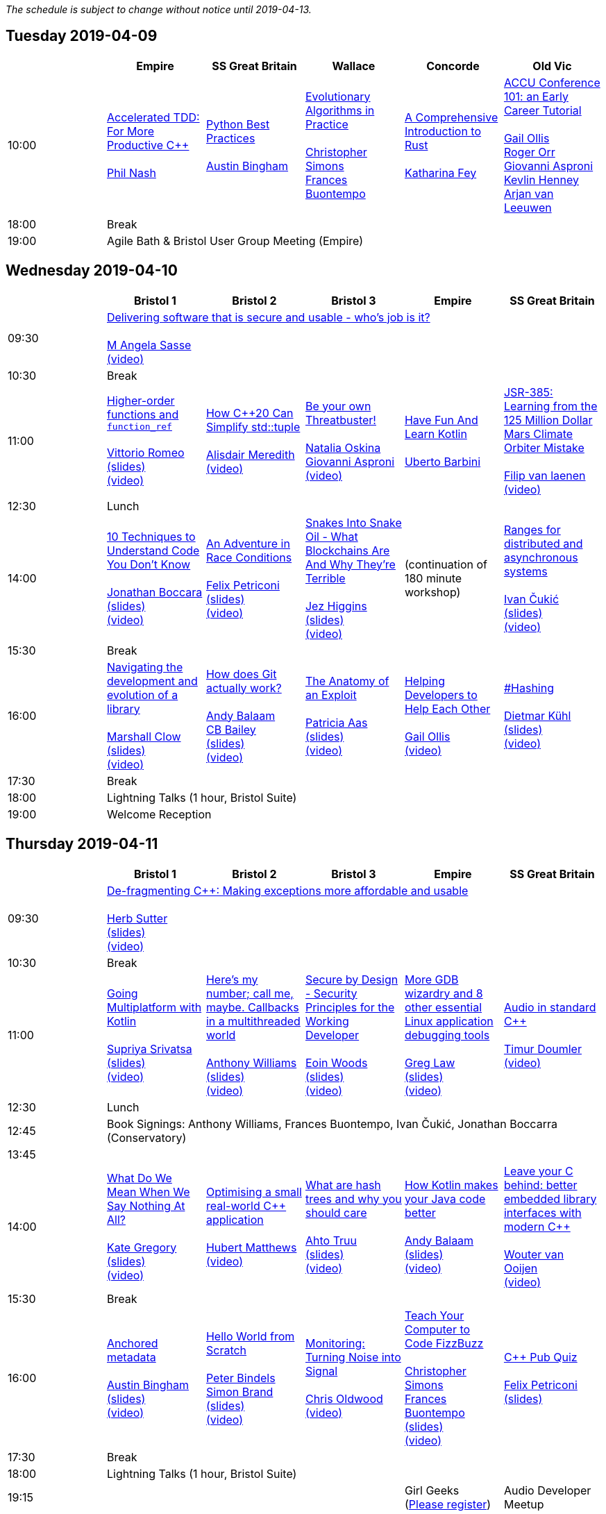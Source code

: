////
.. title: ACCU 2019 Schedule
.. description: Schedule with links to session blurbs, presenter bios, videos, and slides.
.. type: text
////

_The schedule is subject to change without notice until 2019-04-13._



<<<

== Tuesday 2019-04-09

[cols="6*^", options="header"]
|===
|
|Empire
|SS Great Britain
|Wallace
|Concorde
|Old Vic

|10:00
|link:sessions.html#XAcceleratedTDDForMoreProductiveC[Accelerated TDD: For More Productive {cpp}] +
 +
link:presenters.html#XPhilNash[Phil Nash]
|link:sessions.html#XPythonBestPractices[Python Best Practices] +
 +
link:presenters.html#XAustinBingham[Austin Bingham]
|link:sessions.html#XEvolutionaryAlgorithmsinPractice[Evolutionary Algorithms in Practice] +
 +
link:presenters.html#XChristopherSimons[Christopher Simons] +
link:presenters.html#XFrancesBuontempo[Frances Buontempo]
|link:sessions.html#XAComprehensiveIntroductiontoRust[A Comprehensive Introduction to Rust] +
 +
link:presenters.html#XKatharinaFey[Katharina Fey]
|link:sessions.html#XACCUConference101anEarlyCareerTutorial[ACCU Conference 101: an Early Career Tutorial] +
 +
link:presenters.html#XGailOllis[Gail Ollis] +
link:presenters.html#XRogerOrr[Roger Orr] +
link:presenters.html#XGiovanniAsproni[Giovanni Asproni] +
link:presenters.html#XKevlinHenney[Kevlin Henney] +
link:presenters.html#XArjanvanLeeuwen[Arjan van Leeuwen]

|18:00
5+^|Break

|19:00
5+^|Agile Bath & Bristol User Group Meeting (Empire)
|===


<<<

== Wednesday 2019-04-10

[cols="6*^", options="header"]
|===
|
|*Bristol 1*
|*Bristol 2*
|*Bristol 3*
|*Empire*
|*SS Great Britain*

|09:30
5+^|link:sessions.html#XDeliveringsoftwarethatissecureandusablewhosjobisit[Delivering software that is secure and usable - who's job is it?] +
 +
link:presenters.html#XMAngelaSasse[M Angela Sasse] +
link:https://www.youtube.com/watch?v=tBmF7ofKoYQ[(video)]

|10:30
5+^|Break

|11:00
|link:sessions.html#XHigherorderfunctionsandfunction_ref[Higher-order functions and `function_ref`] +
 +
link:presenters.html#XVittorioRomeo[Vittorio Romeo] +
link:https://github.com/ACCUConf/PDFs_2019/blob/master/vittorio_romeo_-_higher_order_functions_and_function_ref.pdf[(slides)] +
link:https://www.youtube.com/watch?v=WHRao43ab3I[(video)]
|link:sessions.html#XHowC20CanSimplifystdtuple[How {cpp}20 Can Simplify std::tuple] +
 +
link:presenters.html#XAlisdairMeredith[Alisdair Meredith] +
link:https://www.youtube.com/watch?v=SvxBvSK4i4k[(video)]
|link:sessions.html#XBeyourownThreatbuster[Be your own Threatbuster!] +
 +
link:presenters.html#XNataliaOskina[Natalia Oskina] +
link:presenters.html#XGiovanniAsproni[Giovanni Asproni] +
link:https://www.youtube.com/watch?v=WE9QiZM2mP0[(video)]
|link:sessions.html#XHaveFunAndLearnKotlin[Have Fun And Learn Kotlin] +
 +
link:presenters.html#XUbertoBarbini[Uberto Barbini]
|link:sessions.html#XJSR385Learningfromthe125MillionDollarMarsClimateOrbiterMistake[JSR-385: Learning from the 125 Million Dollar Mars Climate Orbiter Mistake] +
 +
link:presenters.html#XFilipvanlaenen[Filip van laenen] +
link:https://www.youtube.com/watch?v=QJ5LVsxLrZs[(video)]

|12:30
5+^|Lunch

|14:00
|link:sessions.html#X10TechniquestoUnderstandCodeYouDontKnow[10 Techniques to Understand Code You Don't Know] +
 +
link:presenters.html#XJonathanBoccara[Jonathan Boccara] +
link:https://github.com/ACCUConf/PDFs_2019/blob/master/jonathan_boccara_-_10_techniques_to_understand_code_you_don't_know.pdf[(slides)] +
link:https://www.youtube.com/watch?v=tOOK-VsWU-I[(video)]
|link:sessions.html#XAnAdventureinRaceConditions[An Adventure in Race Conditions] +
 +
link:presenters.html#XFelixPetriconi[Felix Petriconi] +
link:https://github.com/ACCUConf/PDFs_2019/blob/master/felix_petriconi_-_an_adventure_in_race_conditions.pdf[(slides)] +
link:https://www.youtube.com/watch?v=asgO4P2fhTw[(video)]
|link:sessions.html#XSnakesIntoSnakeOilWhatBlockchainsAreAndWhyTheyreTerrible[Snakes Into Snake Oil - What Blockchains Are And Why They're Terrible] +
 +
link:presenters.html#XJezHiggins[Jez Higgins] +
link:https://github.com/ACCUConf/PDFs_2019/blob/master/jez_higgins_-_snakes_into_snake_oil.pdf[(slides)] +
link:https://www.youtube.com/watch?v=vw0H16rZW18[(video)]
|(continuation of 180 minute workshop)
|link:sessions.html#XRangesfordistributedandasynchronoussystems[Ranges for distributed and asynchronous systems] +
 +
link:presenters.html#XIvanČukić[Ivan Čukić] +
link:https://github.com/ACCUConf/PDFs_2019/blob/master/ivan_cukic_-_ranges_for_distribuded_and_asynchronous_systems.pdf[(slides)] +
link:https://www.youtube.com/watch?v=eelpmWo2fuU[(video)]

|15:30
5+^|Break

|16:00
|link:sessions.html#XNavigatingthedevelopmentandevolutionofalibrary[Navigating the development and evolution of a library] +
 +
link:presenters.html#XMarshallClow[Marshall Clow] +
link:https://github.com/ACCUConf/PDFs_2019/blob/master/marshall_clow_-_youve_written_a_library.pdf[(slides)] +
link:https://www.youtube.com/watch?v=AClzFA1loww[(video)]
|link:sessions.html#XHowdoesGitactuallywork[How does Git actually work?] +
 +
link:presenters.html#XAndyBalaam[Andy Balaam] +
link:presenters.html#XCBBailey[CB Bailey] +
link:https://github.com/ACCUConf/PDFs_2019/blob/master/cb_bailey__andy_balaam_-_how_does_git_actually_work.pdf[(slides)] +
link:https://www.youtube.com/watch?v=N0m42TKk_dc[(video)]
|link:sessions.html#XTheAnatomyofanExploit[The Anatomy of an Exploit] +
 +
link:presenters.html#XPatriciaAas[Patricia Aas] +
link:https://github.com/ACCUConf/PDFs_2019/blob/master/patricia_aas_-_the_anatomy_of_an_exploit.pdf[(slides)] +
link:https://www.youtube.com/watch?v=tNJfD17TmsM[(video)]
|link:sessions.html#XHelpingDeveloperstoHelpEachOther[Helping Developers to Help Each Other] +
 +
link:presenters.html#XGailOllis[Gail Ollis] +
link:https://www.youtube.com/watch?v=5ipVQb9P4wQ[(video)]
|link:sessions.html#XHashing[#Hashing] +
 +
link:presenters.html#XDietmarKühl[Dietmar Kühl] +
link:https://github.com/ACCUConf/PDFs_2019/blob/master/dietmar_kuehl_-_hashing.pdf[(slides)] +
link:https://www.youtube.com/watch?v=CJsQSIp7-Ig[(video)]

|17:30
5+^|Break

|18:00
5+^|Lightning Talks (1 hour, Bristol Suite)

|19:00
5+^|Welcome Reception
|===


<<<

== Thursday 2019-04-11

[cols="6*^", options="header"]
|===
|
|*Bristol 1*
|*Bristol 2*
|*Bristol 3*
|*Empire*
|*SS Great Britain*

|09:30
5+^|link:sessions.html#XDefragmentingCMakingexceptionsmoreaffordableandusable[De-fragmenting {cpp}: Making exceptions more affordable and usable] +
 +
link:presenters.html#XHerbSutter[Herb Sutter] +
link:https://github.com/ACCUConf/PDFs_2019/blob/master/herb_sutter_-_de-fragmenting_cpp__making_exceptions_more_affordable_and_usable.pdf[(slides)] +
link:https://www.youtube.com/watch?v=os7cqJ5qlzo[(video)]

|10:30
5+^|Break

|11:00
|link:sessions.html#XGoingMultiplatformwithKotlin[Going Multiplatform with Kotlin] +
 +
link:presenters.html#XSupriyaSrivatsa[Supriya Srivatsa] +
link:https://github.com/ACCUConf/PDFs_2019/blob/master/supriya_srivatsa_-_going_multiplatform_with_kotlin.pdf[(slides)] +
link:https://www.youtube.com/watch?v=j_FAvj5ouIg[(video)]
|link:sessions.html#XHeresmynumbercallmemaybeCallbacksinamultithreadedworld[Here's my number; call me, maybe. Callbacks in a multithreaded world] +
 +
link:presenters.html#XAnthonyWilliams[Anthony Williams] +
link:https://github.com/ACCUConf/PDFs_2019/blob/master/anthony_williams_-_here_s_my_number_call_me_maybe__callbacks_in_a_multithreaded_world.pdf[(slides)] +
link:https://www.youtube.com/watch?v=7hkqG8i0QaU[(video)]
|link:sessions.html#XSecurebyDesignSecurityPrinciplesfortheWorkingDeveloper[Secure by Design - Security Principles for the Working Developer] +
 +
link:presenters.html#XEoinWoods[Eoin Woods] +
link:https://github.com/ACCUConf/PDFs_2019/blob/master/eoin_woods_-_security_design_principles.pdf[(slides)] +
link:https://www.youtube.com/watch?v=YbjoaMN67Hw[(video)]
|link:sessions.html#XMoreGDBwizardryand8otheressentialLinuxapplicationdebuggingtools[More GDB wizardry and 8 other essential Linux application debugging tools] +
 +
link:presenters.html#XGregLaw[Greg Law] +
link:https://github.com/ACCUConf/PDFs_2019/blob/master/greg_law_-_debugging_cpp.pdf[(slides)] +
link:https://www.youtube.com/watch?v=Yq6g_kvyvPU[(video)]
|link:sessions.html#XAudioinstandardC[Audio in standard {cpp}] +
 +
link:presenters.html#XTimurDoumler[Timur Doumler] +
link:https://www.youtube.com/watch?v=_RNuH-NRHCE[(video)]

|12:30
5+^|Lunch

|12:45
5+^|Book Signings: Anthony Williams, Frances Buontempo, Ivan Čukić, Jonathan Boccarra (Conservatory)

|13:45
5+^|

|14:00
|link:sessions.html#XWhatDoWeMeanWhenWeSayNothingAtAll[What Do We Mean When We Say Nothing At All?] +
 +
link:presenters.html#XKateGregory[Kate Gregory] +
link:https://github.com/ACCUConf/PDFs_2019/blob/master/kate_gregory_-_what_do_we_mean_when_we_say_nothing_at_all.pdf[(slides)] +
link:https://www.youtube.com/watch?v=-Hb-9TUyjoo[(video)]
|link:sessions.html#XOptimisingasmallrealworldCapplication[Optimising a small real-world {cpp} application] +
 +
link:presenters.html#XHubertMatthews[Hubert Matthews] +
link:https://www.youtube.com/watch?v=fDlE93hs_-U[(video)]
|link:sessions.html#XWhatarehashtreesandwhyyoushouldcare[What are hash trees and why you should care] +
 +
link:presenters.html#XAhtoTruu[Ahto Truu] +
link:https://github.com/ACCUConf/PDFs_2019/blob/master/ahto_truu_-_what_are_hash_trees_and_why_you_should_care.pdf[(slides)] +
link:https://www.youtube.com/watch?v=qkO1Y0Bh74U[(video)]
|link:sessions.html#XHowKotlinmakesyourJavacodebetter[How Kotlin makes your Java code better] +
 +
link:presenters.html#XAndyBalaam[Andy Balaam] +
link:https://www.artificialworlds.net/presentations/examples-of-kotlin-making-code-better/examples-of-kotlin-making-code-better.html[(slides)] +
link:https://www.youtube.com/watch?v=uCJjda6-HIY[(video)]
|link:sessions.html#XLeaveyourCbehindbetterembeddedlibraryinterfaceswithmodernC[Leave your C behind: better embedded library interfaces with modern {cpp}] +
 +
link:presenters.html#XWoutervanOoijen[Wouter van Ooijen] +
link:https://www.youtube.com/watch?v=ArRuPzN7JXs[(video)]

|15:30
5+^|Break

|16:00
|link:sessions.html#XAnchoredmetadata[Anchored metadata] +
 +
link:presenters.html#XAustinBingham[Austin Bingham] +
link:https://github.com/ACCUConf/PDFs_2019/blob/master/austin_bingham_-_anchored_metadata.pdf[(slides)] +
link:https://www.youtube.com/watch?v=gFeXb0LJjuM[(video)]
|link:sessions.html#XHelloWorldfromScratch[Hello World from Scratch] +
 +
link:presenters.html#XPeterBindels[Peter Bindels] +
link:presenters.html#XSimonBrand[Simon Brand] +
link:https://github.com/ACCUConf/PDFs_2019/blob/master/simon_brand__peter_bindels_-_hello_world_from_scratch.pdf[(slides)] +
link:https://www.youtube.com/watch?v=MZo7k_IOCe8[(video)]
|link:sessions.html#XMonitoringTurningNoiseintoSignal[Monitoring: Turning Noise into Signal] +
 +
link:presenters.html#XChrisOldwood[Chris Oldwood] +
link:https://www.youtube.com/watch?v=O6NJgcK6K7g[(video)]
|link:sessions.html#XTeachYourComputertoCodeFizzBuzz[Teach Your Computer to Code FizzBuzz] +
 +
link:presenters.html#XChristopherSimons[Christopher Simons] +
link:presenters.html#XFrancesBuontempo[Frances Buontempo] +
link:https://github.com/ACCUConf/PDFs_2019/blob/master/fran_buontempo__chris_simons_-_teach_your_computer_to_code_fizzbuzz.pdf[(slides)] +
link:https://www.youtube.com/watch?v=yHt9tEFD61M[(video)]
|link:sessions.html#XCPubQuiz[{cpp} Pub Quiz] +
 +
link:presenters.html#XFelixPetriconi[Felix Petriconi] +
link:https://github.com/ACCUConf/PDFs_2019/blob/master/felix_petriconi_-_c%2B%2B_pub_quiz.pdf[(slides)]

|17:30
5+^|Break

|18:00
5+^|Lightning Talks (1 hour, Bristol Suite)

|19:15
3+^|
|Girl Geeks +
(https://www.eventbrite.co.uk/e/girlgeekdinners-support-at-the-accu-sponsored-by-bloomberg-tickets-59358016425[Please register])
|Audio Developer Meetup
|===


<<<

== Friday 2019-04-12

[cols="6*^", options="header"]
|===
|
|*Bristol 1*
|*Bristol 2*
|*Bristol 3*
|*Empire*
|*SS Great Britain*

|09:30
5+^|link:sessions.html#XFromnothingtotoomuchgrowingatechcommunityintheEastofEngland[From nothing to too much: growing a tech community in the East of England] +
 +
link:presenters.html#XPaulGrenyer[Paul Grenyer] +
link:https://www.youtube.com/watch?v=5YmwtiQf0fQ[(video)]

|10:30
5+^|Break

|11:00
|link:sessions.html#XImplementingPhysicalUnitsLibraryforC[Implementing Physical Units Library for {cpp}] +
 +
link:presenters.html#XMateuszPusz[Mateusz Pusz] +
link:https://github.com/ACCUConf/PDFs_2019/blob/master/mateusz_pusz_-_implementing_physical_units_library_for_c%2B%2B.pdf[(slides)] +
link:https://www.youtube.com/watch?v=nN5ya6oNImg[(video)]
|link:sessions.html#XInteractiveCMeetJupyterClingThedatascientistsgeekyyoungersibling[Interactive {cpp} : Meet Jupyter / Cling - The data scientist's geeky younger sibling] +
 +
link:presenters.html#XNeilHorlock[Neil Horlock] +
link:https://www.youtube.com/watch?v=UzfYG8GdB3I[(video)]
|link:sessions.html#XItsPeopleCodeismadeoutofpeople[It's People! Code is made out of people!] +
 +
link:presenters.html#XDomDavis[Dom Davis] +
link:https://github.com/ACCUConf/PDFs_2019/blob/master/dom_davis_-_people_-_code_is_made_out_of_people.pdf[(slides)] +
link:https://www.youtube.com/watch?v=jiJesVwkXPw[(video)]
|link:sessions.html#XAmodernscalablerisksystemarchitecture[A modern, scalable risk system architecture] +
 +
link:presenters.html#XBurkhardKloss[Burkhard Kloss] +
link:https://github.com/ACCUConf/PDFs_2019/blob/master/burkhard_kloss-a_modern_scalable_risk_system_architecture.pdf[(slides)] +
link:https://www.youtube.com/watch?v=nie9AMYYhE0[(video)]
|link:sessions.html#XItsDNSJimbutnotasweknowit[It's DNS, Jim, but not as we know it] +
 +
link:presenters.html#XJimHague[Jim Hague] +
link:https://github.com/ACCUConf/PDFs_2019/blob/master/jim_hague_-_its_dns_jim.pdf[(slides)] +
link:https://www.youtube.com/watch?v=WZ74TtMxWT4[(video)]

|12:30
5+^|Lunch

|12:45
5+^|Code Club Workshop (Conservatory) bring your own laptop

|13:45
5+^|

|14:00
|link:sessions.html#XGPUprogrammingwithmodernC[GPU programming with modern {cpp}] +
 +
link:presenters.html#XMichaelWong[Michael Wong] +
link:https://github.com/ACCUConf/PDFs_2019/blob/master/michael_wong_-_GPU_programming_with_modern_C%2B%2B.pdf[(slides)]
|link:sessions.html#XTamingDynamicMemoryAnIntroductiontoCustomAllocators[Taming Dynamic Memory - An Introduction to Custom Allocators] +
 +
link:presenters.html#XAndreasWeis[Andreas Weis] +
link:https://github.com/ACCUConf/PDFs_2019/blob/master/andreas_weis_-_taming_dynamic_memory__an_introduction_to_custom_allocators.pdf[(slides)] +
link:https://www.youtube.com/watch?v=IGtKstxNe14[(video)]
|link:sessions.html#XThecellasacomputerTuringcompleteandmassivelyparallel[The cell as a computer: Turing complete and massively parallel.] +
 +
link:presenters.html#XAndyThomason[Andy Thomason] +
link:https://github.com/ACCUConf/PDFs_2019/blob/master/andy_thomason_-_the_cell_as_a_computer.pdf[(slides)] +
link:https://www.youtube.com/watch?v=Abbl8a-E-_Q[(video)]
|link:sessions.html#XFightingGitWorkflows[Fighting Git Workflows] +
 +
link:presenters.html#XVictorCiura[Victor Ciura] +
link:https://github.com/ACCUConf/PDFs_2019/blob/master/victor_ciura_-_fighting_git_workflows.pdf[(slides)] +
link:https://www.youtube.com/watch?v=AgZqYGrAHE8[(video)] +
 +
 +
link:sessions.html#XEffectivereplacementofdynamicpolymorphismwithstdvariant[Effective replacement of dynamic polymorphism with std::variant] +
 +
link:presenters.html#XMateuszPusz[Mateusz Pusz] +
link:https://github.com/ACCUConf/PDFs_2019/blob/master/mateusz_pusz_-_effective_replacement_of_dynamic_polymorphism_with_std_variant.pdf[(slides)] +
link:https://www.youtube.com/watch?v=JGYxOieiZnY[(video)] +
 +
 +
link:sessions.html#XTheStoryofVillagersMarblesandOhABlockchain[The Story of Villagers, Marbles and Oh, A Blockchain] +
 +
link:presenters.html#XSupriyaSrivatsa[Supriya Srivatsa] +
link:https://github.com/ACCUConf/PDFs_2019/blob/master/supriya_srivatsa_-_the_story_of_villagers%2C_marbles_and_oh%2C_a_blockchain.pdf[(slides)] +
link:https://www.youtube.com/watch?v=rl2lXDkOcyU[(video)] +
 +
 +
link:sessions.html#XAssumeWorstIntentDesigningfortheAbusiveEx[Assume Worst Intent (Designing for the Abusive Ex)] +
 +
link:presenters.html#XAlexChan[Alex Chan] +
link:https://www.youtube.com/watch?v=qi4bMw7tyKk[(video)] +
 +

|link:sessions.html#XMPINAuthenticationinVehicleTracking[M-PIN Authentication in Vehicle Tracking] +
 +
link:presenters.html#XGiorgioZoppi[Giorgio Zoppi] +
link:https://github.com/ACCUConf/PDFs_2019/blob/master/giorgio_zoppi_-_mpin_authentication_in_vehicle_tracking.pdf[(slides)] +
link:https://www.youtube.com/watch?v=MHIBxUoCzNw[(video)] +
 +
 +
link:sessions.html#XSoftwareVisualizationThehumanesolution[Software Visualization: The humane solution] +
 +
link:presenters.html#XEberhardGräther[Eberhard Gräther] +
link:https://github.com/ACCUConf/PDFs_2019/blob/master/eberhard_graether_-_software_visualization_the_humane_solution.pdf[(slides)] +
link:https://www.youtube.com/watch?v=Gvmp3Gzhv8o[(video)] +
 +
 +
link:sessions.html#XTailoredstatictoolingusingClangClazy[Tailored static tooling using Clang: Clazy] +
 +
link:presenters.html#XJeanMichaëlCelerier[Jean-Michaël Celerier] +
link:https://www.youtube.com/watch?v=2_cRaDxBe-A[(video)] +
 +
 +
link:sessions.html#XTheJaiProgrammingLanguageandWhatCanWeLearnFromIt[The Jai Programming Language and What Can We Learn From It] +
 +
link:presenters.html#XSasLuca[Sas Luca] +
link:https://www.youtube.com/watch?v=roLD9-TA06Q[(video)] +
 +


|15:30
5+^|Break

|16:00
|link:sessions.html#XProgrammingwithContractsinC20[Programming with Contracts in {cpp}20] +
 +
link:presenters.html#XBjörnFahller[Björn Fahller] +
link:https://github.com/ACCUConf/PDFs_2019/blob/master/bjorn_fahller_-_programming_with_contracts_in_cpp20.pdf[(slides)] +
link:https://www.youtube.com/watch?v=7L0fmYZmTWM[(video)]
|link:sessions.html#XTheStateofPackageManagementinC[The State of Package Management in {cpp}] +
 +
link:presenters.html#XMathieuRopert[Mathieu Ropert] +
link:https://github.com/ACCUConf/PDFs_2019/blob/master/mathieu_ropert_-_the_state_of_package_management_in_cpp.pdf[(slides)] +
link:https://www.youtube.com/watch?v=k99_qbB2FvM[(video)]
|link:sessions.html#XMonotrona1980sstylehomecomputerwritteninRust[Monotron - a 1980s style home computer written in Rust] +
 +
link:presenters.html#XJonathanPallant[Jonathan Pallant] +
link:https://github.com/ACCUConf/PDFs_2019/blob/master/jonathan_pallant_-_monotron__a_1980s_style_home_computer_written_in_rust.pdf[(slides)] +
link:https://www.youtube.com/watch?v=BmjqAhRtvHI[(video)]
|link:sessions.html#XElsewhereMemory[Elsewhere Memory] +
 +
link:presenters.html#XNiallDouglas[Niall Douglas] +
link:https://github.com/ACCUConf/PDFs_2019/blob/master/niall_douglas_-_elsewhere_memory.pdf[(slides)] +
link:https://www.youtube.com/watch?v=Djw6aY0VhwI[(video)]
|link:sessions.html#XCecosystemForbetterforworse[{cpp} ecosystem: For better, for worse] +
 +
link:presenters.html#XAnastasiaKazakova[Anastasia Kazakova] +
link:https://github.com/ACCUConf/PDFs_2019/blob/master/anastasia_kazakova_-_cpp_ecosystem_for_better_for_worse.pdf[(slides)] +
link:https://www.youtube.com/watch?v=43E5iYzrQn4[(video)]

|17:30
5+^|Break

|17:45
|
2+^|Lightning Talks (1 hour)
2+^|

|19:45
5+^|Conference Dinner (19:45 for drinks, 20:15 service)

|22:15
5+^|http://www.echoborg.com/[Echoborg]
|===


<<<

== Saturday 2019-04-13

[cols="6*^", options="header"]
|===
|
|*Bristol 1*
|*Bristol 2*
|*Bristol 3*
|*Empire*
|*SS Great Britain*

|09:30
|link:sessions.html#XSafeandSaneCTypes[Safe and Sane {cpp} Types] +
 +
link:presenters.html#XPeterSommerlad[Peter Sommerlad] +
link:https://github.com/ACCUConf/PDFs_2019/blob/master/peter_sommerlad_-_sane_and_safe_c%2B%2B_class_types.pdf[(slides)] +
link:https://www.youtube.com/watch?v=93RT8TgTshA[(video)]
|link:sessions.html#XWhatDoYouMean[What Do You Mean?] +
 +
link:presenters.html#XKevlinHenney[Kevlin Henney] +
link:https://github.com/ACCUConf/PDFs_2019/blob/master/kevlin_henney_-_what_do_you_mean.pdf[(slides)] +
link:https://www.youtube.com/watch?v=ndnvOElnyUg[(video)]
|link:sessions.html#XTheDawnOfANewError[The Dawn Of A New Error] +
 +
link:presenters.html#XPhilNash[Phil Nash] +
link:https://www.youtube.com/watch?v=2Jhfubg9yvA[(video)]
|link:sessions.html#XNimthefirstnativelycompiledlanguagewithfullsupportforhotcodereloadingatruntime[Nim - the first natively compiled language with full support for hot code-reloading at runtime] +
 +
link:presenters.html#XViktorKirilov[Viktor Kirilov] +
link:https://github.com/ACCUConf/PDFs_2019/blob/master/viktor_kirilov_-_nim_hot_code_reloading.pdf[(slides)] +
link:https://www.youtube.com/watch?v=7WgCt0Wooeo[(video)]
|link:sessions.html#XCleanerCodeforLargeScaleLegacyApplications[Clean(er) Code for Large Scale Legacy Applications] +
 +
link:presenters.html#XArneMertz[Arne Mertz] +
link:https://github.com/ACCUConf/PDFs_2019/blob/master/arne_mertz_-_clean_code_for_large_scale_legacy_applications.pdf[(slides)] +
link:https://www.youtube.com/watch?v=ibEm1wBre4I[(video)]

|11:00
5+^|Break

|11:30
|link:sessions.html#XCPUoptimizeddatastructuresmorefunwithassembler[CPU optimized data structures - more fun with assembler] +
 +
link:presenters.html#XCBBailey[CB Bailey] +
link:https://www.youtube.com/watch?v=U3biGqMYRVU[(video)]
|link:sessions.html#XWindowsNativeAPI[Windows Native API] +
 +
link:presenters.html#XRogerOrr[Roger Orr] +
link:https://github.com/ACCUConf/PDFs_2019/blob/master/roger_orr_-_windows_native_api.pdf[(slides)] +
link:https://www.youtube.com/watch?v=a0KozcRhotM[(video)]
|link:sessions.html#XAllocatorAwareAASoftware[Allocator-Aware (AA) Software] +
 +
link:presenters.html#XJohnLakos[John Lakos] +
link:https://github.com/ACCUConf/PDFs_2019/blob/master/john_lakos_-\_value_proposition_allocator-aware_(aa)_software.pdf[(slides)] +
link:https://www.youtube.com/watch?v=V0gmSPICJFQ[(video)]
|link:sessions.html#XHaxeAnunderstatedpowerhouseforsoftwaredevelopment[Haxe: An understated powerhouse for software development] +
 +
link:presenters.html#XGeorgeCorney[George Corney] +
link:https://github.com/ACCUConf/PDFs_2019/blob/master/george_corney_-_haxe_an_understated_powerhouse.pdf[(slides)] +
link:https://www.youtube.com/watch?v=TbhkHrcslrE[(video)]
|link:sessions.html#XRegularTypesandWhyDoICare[Regular Types and Why Do I Care ?] +
 +
link:presenters.html#XVictorCiura[Victor Ciura] +
link:https://github.com/ACCUConf/PDFs_2019/blob/master/victor_ciura_-_regular_types_and_why_do_i_care.pdf[(slides)] +
link:https://www.youtube.com/watch?v=OMhzlcBl9Hc[(video)]

|13:00
5+^|Lunch

|13:30
5+^|ACCU AGM, Empire

|14:15
5+^|

|14:30
|link:sessions.html#XBestpracticeswhenaccessingBigDataoranyotherdata[Best practices when accessing Big Data or any other data!] +
 +
link:presenters.html#XRosemaryFrancis[Rosemary Francis] +
link:https://github.com/ACCUConf/PDFs_2019/blob/master/rosemary_francis_-_best_practice_when_accessing_big_data_or_any_other_data!.pdf[(slides)] +
link:https://www.youtube.com/watch?v=B-QGTIEt97w[(video)]
|link:sessions.html#XExtendingclangtidyinthePresentandintheFuture[Extending clang-tidy in the Present and in the Future] +
 +
link:presenters.html#XStephenKelly[Stephen Kelly] +
link:https://www.youtube.com/watch?v=38tYYrnfNrs[(video)]
|link:sessions.html#XHowtoTeachCandInfluenceaGeneration[How to Teach {cpp} and Influence a Generation] +
 +
link:presenters.html#XChristopherDiBella[Christopher Di Bella] +
link:https://www.youtube.com/watch?v=nzEPHkUxXZs[(video)]
|link:sessions.html#XBootstrappedbyBoost[Bootstrapped by Boost] +
 +
link:presenters.html#XThomasGuest[Thomas Guest] +
link:https://www.youtube.com/watch?v=VImC13ey1-M[(video)]
|link:sessions.html#XANewOpenSourceVirtualFileSystemrunningonWindowsinUsermode[A New Open Source Virtual File System – running on Windows in User mode!] +
 +
link:presenters.html#XJamesCain[James Cain] +
link:https://www.youtube.com/watch?v=tDUL3wEs2ew[(video)] +
 +
 +
link:sessions.html#XGoGetBetter[Go Get Better] +
 +
link:presenters.html#XDomDavis[Dom Davis] +
link:https://www.youtube.com/watch?v=sfaPkp-vCJs[(video)] +
 +


|16:00
5+^|Break

|16:30
5+^|link:sessions.html#XEmotionalCode[Emotional Code] +
 +
link:presenters.html#XKateGregory[Kate Gregory] +
link:https://github.com/ACCUConf/PDFs_2019/blob/master/kate_gregory_-_emotional_code.pdf[(slides)] +
link:https://www.youtube.com/watch?v=uloVXmSHiSo[(video)]

|18:00
5+^|Close
|===
